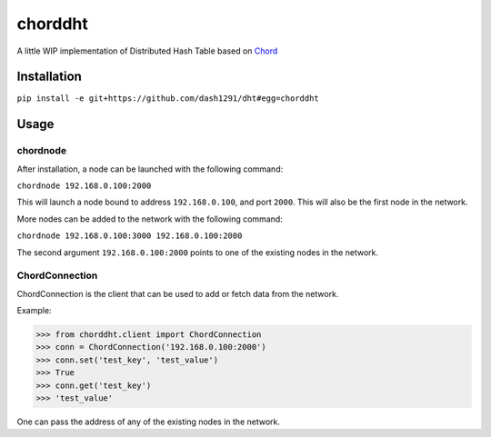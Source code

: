 chorddht
========

A little WIP implementation of Distributed Hash Table based on Chord_

.. _Chord: http://en.wikipedia.org/wiki/Chord_(peer-to-peer)

Installation
------------

``pip install -e git+https://github.com/dash1291/dht#egg=chorddht``

Usage
-----

chordnode
~~~~~~~~~

After installation, a node can be launched with the following command:

``chordnode 192.168.0.100:2000``

This will launch a node bound to address ``192.168.0.100``, and port ``2000``. This will also be the first node in the network.

More nodes can be added to the network with the following command:

``chordnode 192.168.0.100:3000 192.168.0.100:2000``

The second argument ``192.168.0.100:2000`` points to one of the existing nodes in the network.


ChordConnection
~~~~~~~~~~~~~~~

ChordConnection is the client that can be used to add or fetch data from the network.

Example:

.. code-block:: pycon

  >>> from chorddht.client import ChordConnection
  >>> conn = ChordConnection('192.168.0.100:2000')
  >>> conn.set('test_key', 'test_value')
  >>> True
  >>> conn.get('test_key')
  >>> 'test_value'

One can pass the address of any of the existing nodes in the network.
